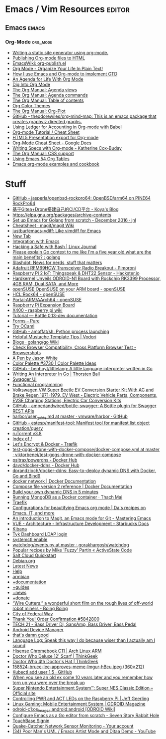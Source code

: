 * Emacs / Vim Resources                                              :editor:
** Emacs                                                              :emacs:                                            
*** Org-Mode                                                       :org_mode:
  - [[https://justin.abrah.ms/emacs/orgmode_static_site_generator.html][Writing a static site generator using org-mode.]]
  - [[https://orgmode.org/worg/org-tutorials/org-publish-html-tutorial.html][Publishing Org-mode files to HTML]]
  - [[https://www.emacswiki.org/emacs/org-publish.el][EmacsWiki: org-publish.el]]
  - [[http://doc.norang.ca/org-mode.html][Org Mode - Organize Your Life In Plain Text!]]
  - [[http://members.optusnet.com.au/~charles57/GTD/gtd_workflow.html][How I use Emacs and Org-mode to implement GTD]]
  - [[https://blog.aaronbieber.com/2016/09/24/an-agenda-for-life-with-org-mode.html][An Agenda for Life With Org Mode]]
  - [[https://blog.aaronbieber.com/2016/01/30/dig-into-org-mode.html][Dig Into Org Mode]]
  - [[https://orgmode.org/manual/Agenda-views.html][The Org Manual: Agenda views]]
  - [[https://orgmode.org/manual/Agenda-commands.html][The Org Manual: Agenda commands]]
  - [[https://orgmode.org/manual/Table-of-contents.html][The Org Manual: Table of contents]]
  - [[https://orgmode.org/worg/org-color-themes.html][Org Color Themes]]
  - [[https://orgmode.org/manual/Org_002dPlot.html#Org_002dPlot][The Org Manual: Org-Plot]]
  - [[https://github.com/theodorewiles/org-mind-map][GitHub - theodorewiles/org-mind-map: This is an emacs package that creates graphviz directed graphs.]]
  - [[http://orgmode.org/worg/org-contrib/babel/languages/ob-doc-ledger.html][Using Ledger for Accounting in Org-mode with Babel]]
  - [[https://emacsclub.github.io/html/org_tutorial.html][Org-mode Tutorial / Cheat Sheet]]
  - [[https://gist.github.com/kinjo/509761][HTML5 Presentation export for Org-mode]]
  - [[https://docs.google.com/document/d/1Bn4z06zaCPs_Of-PZZ3HScz3fcdC3X2zoAU5VCuhO_Y/edit?hl=en#!][Org-Mode Cheat Sheet - Google Docs]]
  - [[http://katherine.cox-buday.com/blog/2015/03/14/writing-specs-with-org-mode/][Writing Specs with Org-mode - Katherine Cox-Buday]]
  - [[http://orgmode.org/manual/CSS-support.html#CSS-support][The Org Manual: CSS support]]
  - [[https://cestlaz.github.io/post/using-emacs-54-org-tables/][Using Emacs 54 Org Tables]]
  - [[https://home.fnal.gov/~neilsen/notebook/orgExamples/org-examples.html][Emacs org-mode examples and cookbook]]

* Stuff

  - [[https://github.com/jasperla/openbsd-rockpro64][GitHub - jasperla/openbsd-rockpro64: OpenBSD/arm64 on PINE64 RockPro64]]
  - [[https://blog.marryto.me/drone-ci-build/][基于Gitea+Drone搭建自己的CI/CD平台 - Koya's Blog]]
  - [[https://elpa.gnu.org/packages/archive-contents][https://elpa.gnu.org/packages/archive-contents]]
  - [[https://johnsogg.github.io/emacs-golang][Set up Emacs for Golang from scratch - December 2016 · jnl]]
  - [[https://github.com/magit/magit/wiki/Cheatsheet][Cheatsheet · magit/magit Wiki]]
  - [[https://github.com/justbur/emacs-vdiff][justbur/emacs-vdiff: Like vimdiff for Emacs]]
  - [[chrome://newtab/][New Tab]]
  - [[http://plantuml.com/emacs][Integration with Emacs]]
  - [[https://www.linuxjournal.com/content/hacking-safe-bash][Hacking a Safe with Bash | Linux Journal]]
  - [[https://www.reddit.com/r/golang/comments/afuh8f/please_explain_go_context_to_me_like_im_a_five/][Please explain Go context to me like I'm a five year old what are the main benefits? : golang]]
  - [[https://slashdot.org/][Slashdot: News for nerds, stuff that matters]]
  - [[https://shop.pimoroni.com/collections/adafruit-uk-distributor/products/adafruit-rfm69hcw-transceiver-radio-breakout][Adafruit RFM69HCW Transceiver Radio Breakout - Pimoroni]]
  - [[https://www.hackster.io/adamgarbo/raspberry-pi-2-iot-thingspeak-dht22-sensor-b208f4][Raspberry Pi 2 IoT: Thingspeak & DHT22 Sensor - Hackster.io]]
  - [[https://www.cnx-software.com/2018/02/06/hardkernel-unveils-odroid-n1-board-with-rockchip-rk3399-processor-4gb-ram-dual-sata-and-more/][Hardkernel Unveils ODROID-N1 Board with Rockchip RK3399 Processor, 4GB RAM, Dual SATA, and More]]
  - [[https://en.opensuse.org/openSUSE:OpenSUSE_on_your_ARM_board][openSUSE:OpenSUSE on your ARM board - openSUSE]]
  - [[https://en.opensuse.org/HCL:Rock64][HCL:Rock64 - openSUSE]]
  - [[https://en.opensuse.org/Portal:ARM/AArch64][Portal:ARM/AArch64 - openSUSE]]
  - [[http://www.suptronics.com/Xseries/x400.html][Raspberry Pi Expansion Board]]
  - [[http://www.raspberrypiwiki.com/index.php/X400][X400 - raspberry pi wiki]]
  - [[http://bottlepy.org/docs/dev/tutorial.html#generating-content][Tutorial — Bottle 0.13-dev documentation]]
  - [[https://purecss.io/forms/][Forms – Pure]]
  - [[https://try.ocamlpro.com/][Try OCaml]]
  - [[https://github.com/amoffat/sh/][GitHub - amoffat/sh: Python process launching]]
  - [[https://www.vodori.com/helpful-mustache-template-tips/][Helpful Mustache Template Tips | Vodori]]
  - [[https://github.com/golang/go/wiki/Blogs][Blogs · golang/go Wiki]]
  - [[http://browsershots.org/][Check Browser Compatibility, Cross Platform Browser Test - Browsershots]]
  - [[https://codepen.io/qbert/pen/mXjjKr][A Pen by Jason White]]
  - [[http://colorpalettes.net/color-palette-3730/][Color Palette #3730 | Color Palette Ideas]]
  - [[https://github.com/benhoyt/littlelang][GitHub - benhoyt/littlelang: A little language interpreter written in Go]]
  - [[https://interpreterbook.com/][Writing An Interpreter In Go | Thorsten Ball]]
  - [[https://api.starbucks.net/vac/api/v1/ui/#/Servers/search_servers_get][Swagger UI]]
  - [[http://alexott.net/en/fp/][Functional programming]]
  - [[http://www.evwest.com/catalog/product_info.php?cPath=40&products_id=218][Volkswagen VW Super Beetle EV Conversion Starter Kit With AC and Brake Regen 1971-1979, EV West - Electric Vehicle Parts, Components, EVSE Charging Stations, Electric Car Conversion Kits]]
  - [[https://github.com/ampedandwired/bottle-swagger][GitHub - ampedandwired/bottle-swagger: A Bottle plugin for Swagger REST APIs]]
  - [[https://github.com/vmware/harbor/blob/master/docs/user_guide.md][harbor/user_guide.md at master · vmware/harbor · GitHub]]
  - [[https://github.com/estesp/manifest-tool][GitHub - estesp/manifest-tool: Manifest tool for manifest list object creation/query]]
  - [[http://192.168.254.2:8080/][ruTorrent v3.8]]
  - [[http://192.168.254.2:8081/][Index of /]]
  - [[https://docs.traefik.io/user-guide/docker-and-lets-encrypt/][Let's Encrypt & Docker - Træfik]]
  - [[https://github.com/viktorbenei/test-gogs-drone-with-docker-compose/blob/master/docker-compose.yml][test-gogs-drone-with-docker-compose/docker-compose.yml at master · viktorbenei/test-gogs-drone-with-docker-compose]]
  - [[https://hub.docker.com/r/psitrax/powerdns/][psitrax/powerdns - Docker Hub]]
  - [[https://hub.docker.com/r/davd/docker-ddns/][davd/docker-ddns - Docker Hub]]
  - [[https://github.com/dprandzioch/docker-ddns][dprandzioch/docker-ddns: Easy-to-deploy dynamic DNS with Docker, Go and Bind9]]
  - [[https://docs.docker.com/engine/reference/commandline/network/][docker network | Docker Documentation]]
  - [[https://docs.docker.com/compose/compose-file/compose-file-v2/#weight_device][Compose file version 2 reference | Docker Documentation]]
  - [[https://www.davd.eu/build-your-own-dynamic-dns-in-5-minutes/][Build your own dynamic DNS in 5 minutes]]
  - [[https://www.thachmai.info/2015/04/30/running-mongodb-container/][Running MongoDB as a Docker container · Thach Mai]]
  - [[http://mgr.fossco.de:8090/dashboard/][Traefik]]
  - [[https://zhangda.wordpress.com/2016/02/15/configurations-for-beautifying-emacs-org-mode/][Configurations for beautifying Emacs org mode | Da's recipes on Emacs, IT, and more]]
  - [[https://masteringemacs.org/article/introduction-magit-emacs-mode-git][An introduction to Magit, an Emacs mode for Git - Mastering Emacs]]
  - [[https://docs.starbucks.net/display/IAAS/VUE+-+Architecture][VUE - Architecture - Infrastructure Development - Starbucks Docs]]
  - [[http://ub51080.starbucks.net:5601/app/kibana#/home?_g=()][Kibana]]
  - [[https://tyk-dashboard-dev.starbucks.net:4443/][Tyk Dashboard LDAP login]]
  - [[https://wiki.archlinux.org/index.php/LVM][systemctl enable]]
  - [[https://github.com/gorakhargosh/watchdog/blob/master/src/watchdog/events.py][watchdog/events.py at master · gorakhargosh/watchdog]]
  - [[https://code.activestate.com/recipes/users/4179778/][Popular recipes by Mike 'Fuzzy' Partin « ActiveState Code]]
  - [[https://docs.saltstack.com/en/latest/topics/cloud/qs.html#salt-cloud-qs][Salt Cloud Quickstart]]
  - [[http://www.debian.org/][Debian.org]]
  - [[http://www.debian.org/News/][Latest News]]
  - [[http://www.debian.org/support][Help]]
  - [[https://www.armbian.com/][armbian]]
  - [[https://docs.armbian.com/][+documentation]]
  - [[https://forum.armbian.com/forum/26-research-guides-tutorials/][+guides]]
  - [[https://www.armbian.com/logbook][+news]]
  - [[https://www.armbian.com/donate][+donate]]
  - [[http://boingboing.net/2015/08/31/wire-cutters-a-wonderfu.html#more-418410][“Wire Cutters,” a wonderful short film on the rough lives of off-world robot miners - Boing Boing]]
  - [[http://pd.cityoffederalway.com/onlinereport/][City of Federal Way]]
  - [[https://www.uberprints.com/checkout/submitorder][Thank You! Order Confirmation #5842800]]
  - [[http://www.tech21nyc.com/products/sansamp/bassdriverdi.html][TECH 21 - Bass Driver DI, SansAmp, Bass Driver, Bass Pedal]]
  - [[https://www.google.com/android/devicemanager][Android Device Manager]]
  - [[http://i.imgur.com/AXgqK6G.gif][that's damn good]]
  - [[http://itre.cis.upenn.edu/~myl/languagelog/archives/002176.html][Language Log: Speak this way I do because wiser than I actually am I sound]]
  - [[https://archlinuxarm.org/platforms/armv7/rockchip/hisense-chromebook-c11][Hisense Chromebook C11 | Arch Linux ARM]]
  - [[http://www.thinkgeek.com/product/f0dd/][Doctor Who Deluxe 12' Scarf | ThinkGeek]]
  - [[http://www.thinkgeek.com/product/11af/][Doctor Who 4th Doctor's Hat | ThinkGeek]]
  - [[http://img.pandawhale.com/158524-bruce-lee-approves-meme-Imgur-hBcu.jpeg][158524-bruce-lee-approves-meme-Imgur-hBcu.jpeg (360×212)]]
  - [[https://gist.github.com/so0k/8fad3b1639b3d70cd841703fda67f16b][Kubectl add user 1.5 · GitHub]]
  - [[http://i.imgur.com/AtpnzcH.gifv][When you see an old ex some 10 years later and you remember how torn up you were over the break up]]
  - [[http://www.nintendo.com/super-nes-classic][Super Nintendo Entertainment System™: Super NES Classic Edition – Official site]]
  - [[https://www.jeffgeerling.com/blogs/jeff-geerling/controlling-pwr-act-leds-raspberry-pi][Controlling PWR and ACT LEDs on the Raspberry Pi | Jeff Geerling]]
  - [[https://magazine.odroid.com/article/linux-gaming-mobile-entertainment-system/][Linux Gaming: Mobile Entertainment System | ODROID Magazine]]
  - [[https://wiki.odroid.com/odroid-c1/os_images/android/android][odroid-c1:os_images:android:android [ODROID Wiki]]]
  - [[https://tleyden.github.io/blog/2014/05/22/configure-emacs-as-a-go-editor-from-scratch/][Configure Emacs as a Go editor from scratch - Seven Story Rabbit Hole]]
  - [[https://wa-renton.intouchreceipting.com/][TouchBase Signin]]
  - [[http://quakecatcher.net/sensor/home.php][Quake-Catcher Network Sensor Monitoring - Your account]]
  - [[https://www.youtube.com/watch?v=cIuX87Xo8Fc][(34) Poor Man's UML / Emacs Artist Mode and Ditaa Demo - YouTube]]
